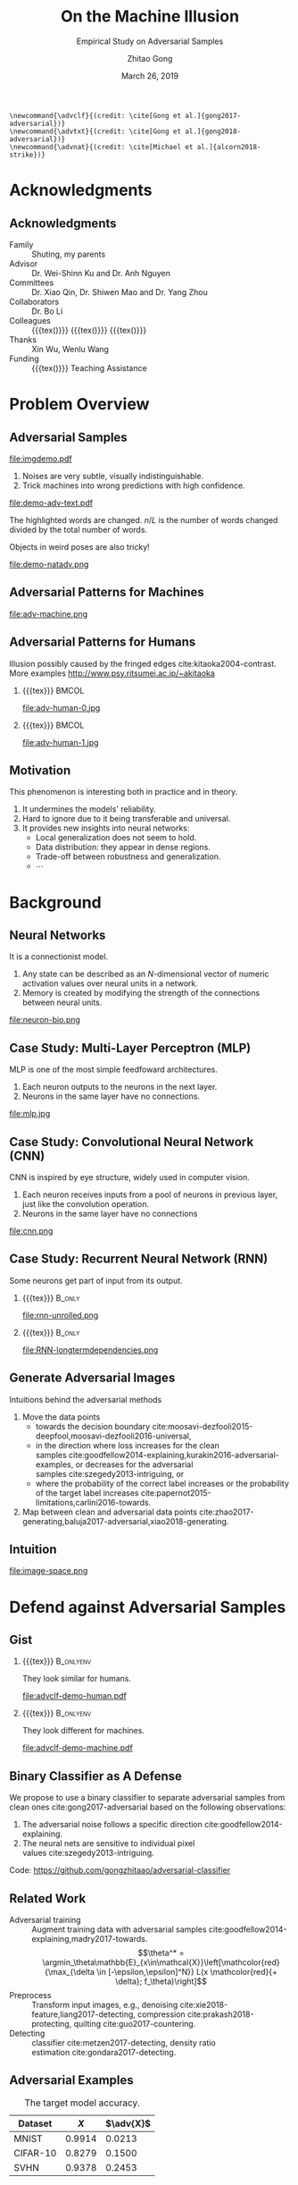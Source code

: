 #+TITLE: On the Machine Illusion
#+SUBTITLE: Empirical Study on Adversarial Samples
#+DATE: March 26, 2019
#+AUTHOR: Zhitao Gong
#+EMAIL: gong@auburn.edu
#+OPTIONS: H:2 ^:{} toc:nil
#+STARTUP: hideblocks showcontent

#+LATEX_CLASS: beamer
#+LATEX_CLASS_OPTIONS: [dvipsnames]

#+LATEX_HEADER: \usepackage{svg}
#+LATEX_HEADER: \usepackage{mathtools}
#+LATEX_HEADER: \usepackage{clrscode3e}
#+LATEX_HEADER: \usepackage{lmodern}
#+LATEX_HEADER: \usepackage{booktabs}
#+LATEX_HEADER: \usepackage{physics}
#+LATEX_HEADER: \usepackage{tikz}
#+LATEX_HEADER: \usepackage[backend=biber,style=alphabetic]{biblatex}
#+LATEX_HEADER: \usepackage[scaled=0.85]{newtxtt}
#+LATEX_HEADER: \usepackage{multirow}

#+LATEX_HEADER: \usetikzlibrary{calc,tikzmark,fit,shapes.geometric}

#+LATEX_HEADER: \addbibresource{refdb.bib}
#+LATEX_HEADER: \addbibresource{local.bib}
#+LATEX_HEADER: \graphicspath{{img/}}

#+LATEX_HEADER: \institute{Auburn University}
#+LATEX_HEADER: \AtBeginSection[]{\begin{frame}<beamer>\frametitle{Outline}\tableofcontents[currentsection]\end{frame}}
#+LATEX_HEADER: \beamertemplatenavigationsymbolsempty
#+LATEX_HEADER: \setbeamertemplate{footline}[frame number]
#+LATEX_HEADER: \setbeamertemplate{background}{\tikz[overlay,remember picture]\node at (current page.north east)[anchor=north east]{\includegraphics[width=1cm]{au-15.png}};}
#+LATEX_HEADER: \setbeamersize{description width=0.5cm}

#+LATEX_HEADER: \defbeamertemplate*{bibliography item}{triangletext}{\insertbiblabel}
#+LATEX_HEADER: \renewcommand*{\bibfont}{\tiny}
#+LATEX_HEADER: \renewcommand*{\citesetup}{\scriptsize}
#+LATEX_HEADER: \makeatletter\def\mathcolor#1#{\@mathcolor{#1}}\def\@mathcolor#1#2#3{\protect\leavevmode\begingroup\color#1{#2}#3\endgroup}\makeatother

#+LATEX_HEADER: \DeclareMathOperator{\sign}{sign}
#+LATEX_HEADER: \DeclareMathOperator{\sigmoid}{sigmoid}
#+LATEX_HEADER: \DeclareMathOperator{\softmax}{softmax}
#+LATEX_HEADER: \DeclareMathOperator*{\argmax}{arg\,max}
#+LATEX_HEADER: \DeclareMathOperator*{\argmin}{arg\,min}
#+LATEX_HEADER: \newcommand\pred[1]{\overline{#1}}
#+LATEX_HEADER: \newcommand\adv[1]{\widetilde{#1}}
#+LATEX_HEADER: \newcommand\given{\:\vert\:}
#+LATEX_HEADER: \titlegraphic{\includegraphics[width=2.5cm]{tachikoma}}

#+begin_src latex-macro
\newcommand{\advclf}{(credit: \cite[Gong et al.]{gong2017-adversarial})}
\newcommand{\advtxt}{(credit: \cite[Gong et al.]{gong2018-adversarial})}
\newcommand{\advnat}{(credit: \cite[Michael et al.]{alcorn2018-strike})}
#+end_src

#+MACRO: empty {{{tex}}}
#+MACRO: tag {{{tex({\small\uppercase{$1}})}}}
#+MACRO: img {{{tex(\tikz[baseline=-0.2em]{\node at (0\,0) {\includegraphics[height=2em]{$1}}})}}}
#+MACRO: cs231n [[http://cs231n.stanford.edu][cs231n]]
#+MACRO: colah-blog [[http://colah.github.io/posts/2015-08-Understanding-LSTMs][colah's blog]]

* Acknowledgments

** Acknowledgments

- Family :: Shuting, my parents
- Advisor :: Dr. Wei-Shinn Ku and Dr. Anh Nguyen
- Committees :: Dr. Xiao Qin, Dr. Shiwen Mao and Dr. Yang Zhou
- Collaborators :: Dr. Bo Li
- Colleagues :: {{{tex(\tikz[baseline=-0.2em]{\node[text width=2.7cm] at (0\,0)
     {\textsc{\footnotesize Data Science \&\\Engineering Lab}}})}}} {{{img(google-g.pdf)}}}
     {{{img(facebook.png)}}}
- Thanks :: Xin Wu, Wenlu Wang
- Funding :: {{{img(au.jpg)}}} Teaching Assistance

* Problem Overview

** Adversarial Samples
:PROPERTIES:
:BEAMER_opt: allowframebreaks
:END:

file:imgdemo.pdf

1. Noises are very subtle, visually indistinguishable.
2. Trick machines into wrong predictions with high confidence.

\framebreak

#+ATTR_LaTeX: :width \textwidth
file:demo-adv-text.pdf

The \colorbox{red!10}{highlighted} words are changed.  \(n/L\) is the number of
words changed divided by the total number of words.  \advtxt{}

\framebreak

Objects in weird poses are also tricky!  \advnat{}

#+ATTR_LATEX: :width .7\textwidth
file:demo-natadv.png

** Adversarial Patterns for Machines

#+ATTR_LATEX: :width .8\textwidth
#+CAPTION: Adversarial patterns for different neural nets cite:moosavi-dezfooli2016-universal.
file:adv-machine.png

** Adversarial Patterns for Humans

Illusion possibly caused by the fringed edges cite:kitaoka2004-contrast.  More
examples http://www.psy.ritsumei.ac.jp/~akitaoka

*** {{{empty}}}                                                             :BMCOL:
:PROPERTIES:
:BEAMER_col: 0.65
:END:

#+ATTR_LATEX: :height 3.5cm
file:adv-human-0.jpg

*** {{{empty}}}                                                       :BMCOL:
:PROPERTIES:
:BEAMER_col: 0.35
:END:

#+ATTR_LATEX: :height 3.6cm
file:adv-human-1.jpg

** Motivation

This phenomenon is interesting both in practice and in theory.
1. It undermines the models' reliability.
2. Hard to ignore due to it being transferable and universal.
3. It provides new insights into neural networks:
   - Local generalization does not seem to hold.
   - Data distribution: they appear in dense regions.
   - Trade-off between robustness and generalization.
   - \(\cdots\)

* Background

** Neural Networks

It is a connectionist model.
1. Any state can be described as an \(N\)-dimensional vector of numeric
   activation values over neural units in a network.
2. Memory is created by modifying the strength of the connections between neural
   units.

#+ATTR_LaTeX: :width \textwidth
#+CAPTION: Biological neuron versus neuron model (credit: {{{cs231n}}})
file:neuron-bio.png

** Case Study: Multi-Layer Perceptron (MLP)

MLP is one of the most simple feedfoward architectures.
1. Each neuron outputs to the neurons in the next layer.
2. Neurons in the same layer have no connections.

#+ATTR_LaTeX: :width .6\textwidth
#+CAPTION: Multi-layer perceptron (credit: {{{cs231n}}})
file:mlp.jpg

** Case Study: Convolutional Neural Network (CNN)

CNN is inspired by eye structure, widely used in computer vision.
1. Each neuron receives inputs from a pool of neurons in previous layer, just
   like the convolution operation.
2. Neurons in the same layer have no connections

#+CAPTION: LetNet-5 cite:lecun1998-gradient
file:cnn.png

** Case Study: Recurrent Neural Network (RNN)

Some neurons get part of input from its output.

*** {{{empty}}}                                                      :B_only:
:PROPERTIES:
:BEAMER_act: 1
:BEAMER_env: only
:END:

#+CAPTION: Dynamic unrolling of recurrent cells. (credit: {{{colah-blog}}})
file:rnn-unrolled.png

*** {{{empty}}} :B_only:
:PROPERTIES:
:BEAMER_act: 2
:BEAMER_env: only
:END:

#+CAPTION: The double-edged sword: long term dependencies between outputs and inputs. (credit: {{{colah-blog}}})
file:RNN-longtermdependencies.png

** Generate Adversarial Images

Intuitions behind the adversarial methods
1. Move the data points
   - towards the decision
     boundary cite:moosavi-dezfooli2015-deepfool,moosavi-dezfooli2016-universal,
   - in the direction where loss increases for the clean
     samples cite:goodfellow2014-explaining,kurakin2016-adversarial-examples, or
     decreases for the adversarial samples cite:szegedy2013-intriguing, or
   - where the probability of the correct label increases or the probability of
     the target label
     increases cite:papernot2015-limitations,carlini2016-towards.
2. Map between clean and adversarial data
   points cite:zhao2017-generating,baluja2017-adversarial,xiao2018-generating.

** Intuition

#+ATTR_LaTeX: :width .9\textwidth
#+CAPTION: Data space hypothesis cite:nguyen2014-deep
file:image-space.png

* Defend against Adversarial Samples

** Gist

# TODO[2019-06-03 Mon]: use pictures to illustrate that we want to separate the
# adversarila samples with machines instead of humans.

*** {{{empty}}}                                                         :B_onlyenv:
:PROPERTIES:
:BEAMER_env: onlyenv
:BEAMER_act: 1
:END:

They look similar for humans.

#+ATTR_LATEX: :width .8\textwidth
file:advclf-demo-human.pdf

*** {{{empty}}}                                                         :B_onlyenv:
:PROPERTIES:
:BEAMER_act: 2
:BEAMER_env: onlyenv
:END:

They look different for machines.

#+ATTR_LATEX: :width .8\textwidth
file:advclf-demo-machine.pdf

** Binary Classifier as A Defense

We propose to use a binary classifier to separate adversarial samples from clean
ones cite:gong2017-adversarial based on the following observations:
1. The adversarial noise follows a specific
   direction cite:goodfellow2014-explaining.
2. The neural nets are sensitive to individual pixel
   values cite:szegedy2013-intriguing.
Code: https://github.com/gongzhitaao/adversarial-classifier

** Related Work

- Adversarial training :: Augment training data with adversarial
     samples cite:goodfellow2014-explaining,madry2017-towards.  \[\theta^* =
     \argmin_\theta\mathbb{E}_{x\in\mathcal{X}}\left[\mathcolor{red}{\max_{\delta
     \in [-\epsilon,\epsilon]^N}} L(x \mathcolor{red}{+ \delta};
     f_\theta)\right]\]
- Preprocess :: Transform input images, e.g.,
     denoising cite:xie2018-feature,liang2017-detecting,
     compression cite:prakash2018-protecting, quilting cite:guo2017-countering.
- Detecting :: classifier cite:metzen2017-detecting, density
     ratio estimation cite:gondara2017-detecting.

** Adversarial Examples

# TODO[2019-02-04 Mon]: Insert MNIST, CIFAR-10, SVHN dataset examples and
# adversarial examples.  Include the adversarial results here.

#+ATTR_LATEX: :booktabs t
#+CAPTION: The target model accuracy.
| Dataset  |  \(X\) | \(\adv{X}\) |
|----------+--------+-------------|
| MNIST    | 0.9914 |      0.0213 |
| CIFAR-10 | 0.8279 |      0.1500 |
| SVHN     | 0.9378 |      0.2453 |

** Classifier Efficiency and Robustness

#+ATTR_LATEX: :booktabs t
| Dataset  |            \(X\) |    \(\adv{X}_f\) | \(\{\adv{X}_f\}_g\) |
|----------+------------------+------------------+---------------------|
| MNIST    | 1\tikzmark{a}.00 | 1.0\tikzmark{b}0 |    1.\tikzmark{c}00 |
| CIFAR-10 |             0.99 |             1.00 |                1.00 |
| SVHN     |             1.00 |             1.00 |                1.00 |

*** {{{empty}}}                                                         :B_onlyenv:
:PROPERTIES:
:BEAMER_env: onlyenv
:BEAMER_act: 2
:END:

#+begin_export latex
\tikz[remember picture, overlay] \node[anchor=center] at
($(current page.center) - (1,2.5)$) {\includegraphics[width=5cm]{advclf-result}};
#+end_export

{{{tex(\tikz[remember picture\,overlay]{\node[draw\,line width=1pt\,green\,ellipse\,inner
ysep=5pt\,yshift=1mm\,fit={(pic cs:a) (pic cs:b)}] {};})}}}

*** {{{empty}}}                                                         :B_onlyenv:
:PROPERTIES:
:BEAMER_env: onlyenv
:BEAMER_act: 3
:END:

The classifier is not easily fooled.

{{{tex(\tikz[remember picture\,overlay]{\node[draw\,line width=1pt\,green\,ellipse\,inner
ysep=7pt\,inner xsep=10pt\,yshift=1mm] at (pic cs:c) {};})}}}

** Problem with Classifier Defense

*Limitation*: different hyper-parameters, different adversarial algorithms may
elude the binary classifier or adversarial training.

#+ATTR_LATEX: :booktabs t
#+CAPTION: The binary classifier, trained with FGSM adversarials with \(\epsilon = 0.03\), is unable to recognize the adversarials with \(\epsilon = 0.01\) (more subtle noise).
| \epsilon |  \(X\) | \(\adv{X}\) |
|----------+--------+-------------|
|      0.3 | 0.9996 |      1.0000 |
|      0.1 | 0.9996 |      1.0000 |
|     *0.03* | 0.9996 |      0.9997 |
|     0.01 | 0.9996 |      *0.0030* |

** Problem with Adversarial Training

#+ATTR_LATEX: :width \textwidth
#+CAPTION: Adversarial training cite:huang2015-learning,kurakin2016-adversarial-machine is not sufficient.  In the church window plot cite:warde-farley2016-adversarial, each pixel \((i, j)\) is a data point \(\adv{x}\) such that \(\adv{x} = x + \vb{h}\epsilon_j + \vb{v}\epsilon_i\), where \(\vb{h}\) is the FGSM direction and \(\vb{v}\) is a random orthogonal direction.  The \epsilon ranges from \([-0.5, 0.5]\).  \advclf{}
file:adv-training-not-working.pdf

1. {{{tex(\tikz[baseline=0.5ex]{\draw (0\,0) rectangle (2ex\,2ex)})}}} (
   {{{tex(\tikz[baseline=0.5ex]{\draw[fill=black!10] (0\,0) rectangle (2ex\,2ex)})}}}
   ) always correct (incorrectly).
2. {{{tex(\tikz[baseline=0.5ex]{\draw[fill=green!10] (0\,0) rectangle
   (2ex\,2ex)})}}} correct with adversarial training.
3. {{{tex(\tikz[baseline=0.5ex]{\draw[fill=red!10] (0\,0) rectangle (2ex\,2ex)})}}}
   correct without adversarial training.

* Generate Adversarial Texts

** Text Classification

*** {{{empty}}}                                                         :B_onlyenv:
:PROPERTIES:
:BEAMER_env: onlyenv
:BEAMER_act: 1
:END:

file:textclf.pdf

*** {{{empty}}}                                                         :B_onlyenv:
:PROPERTIES:
:BEAMER_env: onlyenv
:BEAMER_act: 2
:END:

file:textclf-embedding.pdf

** Text Embedding

=wait for the video= \(\xrightarrow{\text{tokenize}}\) [ =wait=, =for=, =the=, =video= ]
\(\xrightarrow{\text{indexer}}\) [2, 20, 34, 8]
\(\xrightarrow{\text{embedding}}\) \(\mathbb{R}^{4\times D}\), where \(D\) is
the embedding size.

- Each sentence with be converted to \(\mathbb{R}^{L\times D}\) before being fed
  into the convolution layer, where \(L\) is the sentence length.
- We usually truncate/pad sentences to the same length so that we could do
  /batch training/.
- Embedding may also be on the character-level.

** Problem Overview

- Goal :: change as few words as possible to change category.

Difficulties we face:
1. The text space is discrete.  Moving the data points in small steps following
   a certain direction does not work, directly.
2. Text quality is hard to measure.  /Much to learn, you still have/ (the
   Yoda-style) v.s. /You still have much to learn/ (the mundane-style)

General directions:
1. Three basic operations are available, /replacement/, /insertion/, and
   /deletion/.
2. They may work at character, word or sentence level.

** Methods

- In text space :: This class of methods need to solve two problems:
  1. what to change, e.g., random, \(\nabla L\) cite:liang2017-deep, manually
     picking cite:samanta2017-towards.
  2. change to what, e.g., random, synonyms cite:samanta2017-towards or nearest
     neighbors in embedding space, or forged
     facts cite:jia2017-adversarial,liang2017-deep.
- In latent space :: GAN cite:goodfellow2014-generative is used to map from a
     latent space (e.g., Gaussian noise) to sentences cite:zhao2017-generating.

** Adversarial Text Framework

We propose another method in the embedding space.

*** {{{empty}}}                                                             :BMCOL:
:PROPERTIES:
:BEAMER_col: 0.5
:END:

**** {{{empty}}}                                                           :B_only:
:PROPERTIES:
:BEAMER_env: only
:BEAMER_act: 1
:END:

[[file:advtext-demo-embedding.pdf]]

**** {{{empty}}}                                                           :B_only:
:PROPERTIES:
:BEAMER_env: only
:BEAMER_act: 2
:END:

[[file:advtext-demo-noise.pdf]]

**** {{{empty}}}                                                           :B_only:
:PROPERTIES:
:BEAMER_env: only
:BEAMER_act: 3
:END:

[[file:advtext-demo-knn.pdf]]

*** {{{empty}}}                                                             :BMCOL:
:PROPERTIES:
:BEAMER_col: 0.5
:END:

**** Embedding                                                       :B_only:
:PROPERTIES:
:BEAMER_env: only
:BEAMER_act: 1
:END:

Vocabulary is represented by a point
{{{tex(\tikz[baseline=-0.5ex]{\draw[fill={rgb\,255:red\,213;green\,232;blue\,212}\,line
width=0.4mm\, draw={rgb\,255:red\,130;green\,179;blue\,102}] (0\,0) circle
(0.9mm)})}}} in a high dimensional space.  Each word of =I AM HUNGRY= is first
mapped into embedding space.

**** Perturbation                                                    :B_only:
:PROPERTIES:
:BEAMER_env: only
:BEAMER_act: 2
:END:

Each point of the input word is perturbed to a new position
{{{tex(\tikz[baseline=-0.5ex]{\draw[fill={rgb\,255:red\,255;green\,242;blue\,204}\,line
width=0.4mm\, draw={rgb\,255:red\,214;green\,182;blue\,86}] (0\,0) circle
(0.9mm)})}}} following a small displacement calculated by our framework.

**** k Nearest Neighbor                                              :B_only:
:PROPERTIES:
:BEAMER_env: only
:BEAMER_act: 3
:END:

We then replace each
{{{tex(\tikz[baseline=-0.5ex]{\draw[fill={rgb\,255:red\,255;green\,242;blue\,204}\,line
width=0.4mm\, draw={rgb\,255:red\,214;green\,182;blue\,86}] (0\,0) circle
(0.9mm)})}}} with its nearest neighbor since
{{{tex(\tikz[baseline=-0.5ex]{\draw[fill={rgb\,255:red\,255;green\,242;blue\,204}\,line
width=0.4mm\, draw={rgb\,255:red\,214;green\,182;blue\,86}] (0\,0) circle
(0.9mm)})}}} usually does not correspond to a word.  After the nearest neighbor
search, we got =I AM FULL=.

** COMMENT Adversarial Text Framework

We propose another method in the embedding space.

#+begin_export latex
{\small
  \begin{codebox}
   \Procname{$\proc{Generate-Adversarial-Texts}(f, x)$}
   \li \For $i \gets 1$ \To $\attrib{x}{length}$
   \li \Do $z_i \gets \proc{Embedding}(x_i)$\End
   \li $z^\prime \gets \proc{Adv}(f, z)$
   \li \For $i \gets 1$ \To $\attrib{z^\prime}{length}$
   \li \Do $x^\prime_i \gets \proc{Nearest-Embedding}(z^\prime_i)$
   \li $s_i \gets \proc{Reverse-Embedding}(x^\prime_i) $\End
   \li \Return $s$
  \end{codebox}
}
#+end_export

Assumptions:
1. The text embedding space preserve the semantic relations.
2. Important features get more noise.

Result: https://github.com/gongzhitaao/adversarial-text

** Results On Word-Level

#+begin_export latex
\begin{table}[ht]
  \footnotesize
  \centering
  \begin{tabular}{rl*{5}{c}}
    \toprule
    Method
    & Dataset
    &
    & \multicolumn{4}{c}{Accuracy} \\
    \midrule

    \multirow{5}{*}{FGSM}
    &
    & \(\epsilon\) & 0.40 & 0.35 & 0.30 & 0.25 \\
    \cmidrule(r){3-7}
    & IMDB      & & 0.1334 & 0.1990 & 0.4074 & 0.6770 \\
    & Reuters-2 & & 0.6495 & 0.7928 & 0.9110 & 0.9680 \\
    & Reuters-5 & & 0.5880 & 0.7162 & 0.7949 & 0.8462 \\
    \cmidrule(lr){1-7}

    \multirow{5}{*}{FGVM}
    &
    & \(\epsilon\) & 15 & 30 & 50 & 100 \\
    \cmidrule(r){3-7}
    & IMDB      & & 0.8538 & 0.8354 & 0.8207 & 0.7964 \\
    & Reuters-2 & & 0.7990 & 0.7538 & 0.7156 & 0.6523 \\
    & Reuters-5 & & 0.7983 & 0.6872 & 0.6085 & 0.5111\\
    \cmidrule(lr){1-7}

    \multirow{5}{*}{DeepFool}
    &
    & \(\epsilon\) & 20 & 30 & 40 & 50 \\
    \cmidrule(r){3-7}
    & IMDB      & & 0.8298 & 0.7225 & 0.6678 & 0.6416 \\
    & Reuters-2 & & 0.6766 & 0.5236 & 0.4910 & 0.4715 \\
    & Reuters-5 & & 0.4034 & 0.2222 & 0.1641 & 0.1402 \\
    \bottomrule
  \end{tabular}
  \caption{\label{tab:acc}Word-level CNN accuracy under different parameter
    settings.  \(\epsilon\) is the noise scaling factor.}
\end{table}

#+end_export

** Case Study: DeepFool
:PROPERTIES:
:BEAMER_opt: allowframebreaks
:END:

#+begin_export latex
\begin{figure}[ht]
  \centering
  \begin{minipage}{0.45\linewidth}
    \centering
    \includegraphics[width=\textwidth]{deepfool-acc-wmd.pdf}
  \end{minipage}\hfill
  \begin{minipage}{0.45\linewidth}
    \centering
    \includegraphics[width=\textwidth]{deepfool-acc-n.pdf}
  \end{minipage}
  \caption{\label{fig:wordcnn-deepfool-acc}Word-level model's accuracy with
    varying DeepFool overshoot value.  The WMD and \(N\) (number of words
    changed) empirically show the quality of the adversarial texts.  \advtxt{}}
\end{figure}
#+end_export

\framebreak

#+ATTR_LATEX: :width \textwidth
#+CAPTION: Adversarial texts sample from Reuters-5 dataset.  \colorbox[HTML]{FFCCCC}{Original} is the original token, \colorbox[HTML]{CCFFCC}{replaced} is the adversarial token.  *[...]* denotes omitted tokens due to space constraint.
file:deepfool-showcase.pdf

More results: https://gongzhitaao.org/adversarial-text

** Transferability

#+begin_export latex
\begin{figure}[ht]
  \centering
  \begin{minipage}{0.45\textwidth}
    \centering
    \includegraphics[width=\linewidth]{word-deepfool-transfer.pdf}
    \caption{\footnotesize\label{fig:word-deepfool-transfer}Transferability of
      adversarial texts generated via our framework on word-level.}
  \end{minipage}
  \hfill
  \begin{minipage}{0.45\textwidth}
    \centering
    \includegraphics[width=\linewidth]{char-hotflip-transfer.pdf}
    \caption{\footnotesize\label{fig:char-hotflip-transfer}Transferability of
      adversarial texts generated via Hotflip on character-level.}
  \end{minipage}
\end{figure}
#+end_export

\(^*\) denotes the target model.  \advtxt{}

* Generate /Natural/ Adversarials

** Overview

#+ATTR_LATEX: :width .7\textwidth
#+CAPTION: Objects in weird poses.  \advnat{}
file:teaser.pdf

** Gist

A /descriptive/ study on the adversarial pose properties:
1. Effectiveness.  Only 3% are correctly recognized.
2. Imperceptible.  Small rotation (10.30\textdegree{} in yaw) results in
   an adversarial sample.
3. Good transferability.  99% against Inception-v3 transfer to AlexNet and
   ResNet-50, 75% transfer to YOLO-v3.
4. Adversarial training is not a silver bullet.

Intuition: https://gongzhitaao.org/strike-with-a-pose

** Framework

#+ATTR_LATEX: :width \textwidth
file:concept.pdf

#+begin_center
\(\Downarrow\)
#+end_center

#+ATTR_LATEX: :width .6\textwidth
file:advnat-framework.pdf

\(X\) pose parameters, 6D, \((x, y, z, \theta_x, \theta_y, \theta_z)\)\\
\(y\) prediction, a probability distribution over all labels.

** Methods

- Random search :: \\
     Randomly sample the 6D space.
- Gradient descent ::
     \[X_{k+1} = X_k + \nabla_{X_k}L(y_k, \adv{y})\]
  - Differentiable renderer, neural renderer cite:kato2018-neural
  - Non-differentiable renderer, ModernGL cite:dombi2019-moderngl

** Random Search

The distributions of each pose parameters for high-confidence (\(p \geq 0.7\))
correct/wrong classifications.  \advnat{}

*** {{{empty}}}                                                             :BMCOL:
:PROPERTIES:
:BEAMER_col: 0.5
:END:

**** {{{empty}}}                                                        :B_onlyenv:
:PROPERTIES:
:BEAMER_env: onlyenv
:BEAMER_act: 1-2
:END:

#+ATTR_LATEX: :width .98\linewidth
#+CAPTION: Correct
file:high_conf_correct_params.pdf

*** {{{empty}}}                                                             :BMCOL:
:PROPERTIES:
:BEAMER_col: 0.5
:END:

**** {{{empty}}}                                                        :B_onlyenv:
:PROPERTIES:
:BEAMER_env: onlyenv
:BEAMER_act: 1
:END:

#+ATTR_LATEX: :width .98\linewidth
#+CAPTION: Wrong
file:high_conf_params.pdf

**** {{{empty}}}                                                        :B_onlyenv:
:PROPERTIES:
:BEAMER_act: 2
:BEAMER_env: onlyenv
:END:

\footnotesize
\vspace*{-1cm}
#+ATTR_LATEX: :booktabs t
| Parameter      | Fail % | \Delta_{min}     |
|----------------+--------+------------------|
| \(x_{\delta}\) |     42 | 2.0              |
| \(y_{\delta}\) |     49 | 4.5              |
| \(z_{\delta}\) |     81 | 5.4%             |
| \(\theta_{y}\) |     69 | 10.31\textdegree |
| \(\theta_{p}\) |     83 | 8.02\textdegree  |
| \(\theta_{r}\) |     81 | 9.17\textdegree  |

\normalsize

** Methods Comparison

ZRS: z-focused random search\\
FD-G: finite difference approximated gradient\\
DR-G: differentiable renderer

\footnotesize

#+ATTR_LATEX: :booktabs t
|                  | Hit Rate % | Target Probability |
|------------------+------------+--------------------|
| ZRS              |         78 |               0.29 |
| *FD-G*             |         *92* |               *0.41* |
| DR-G\(^\dagger\) |         32 |               0.22 |

\normalsize

** Problem with Adversarial Training (again)

PT: AlexNet trained with vanilla ImageNet\\
AT: training data augmented with adversarial samples

*** {{{empty}}}                                                             :BMCOL:
:PROPERTIES:
:BEAMER_col: 0.5
:END:

#+ATTR_LATEX: :booktabs t
|                | Error |    PT |   AT |
|----------------+-------+-------+------|
| All            | Train | 99.67 |  6.7 |
|                | Test  | 99.81 | 89.2 |
|----------------+-------+-------+------|
| \(p \geq 0.7\) | Train |  87.8 |  1.9 |
|                | Test  |  48.2 | 33.3 |

*** {{{empty}}}                                                             :BMCOL:
:PROPERTIES:
:BEAMER_col: 0.5
:END:

Conclusion: adversarial training does not help models generalize to unseen
adversarial samples.

* Summary

** Summary

1. Binary classifier as a defense is effective and limited.
2. Text adversarials are also not difficult to generate.
3. Objects in weird poses are also difficult for neural nets.

** Future Work

*** {{{empty}}}                                                             :BMCOL:
:PROPERTIES:
:BEAMER_col: 0.6
:END:

Image credit cite:karparthy2016-connecting
file:scale.png

*** {{{empty}}}                                                             :BMCOL:
:PROPERTIES:
:BEAMER_col: 0.4
:END:

**** {{{empty}}}                                                        :B_onlyenv:
:PROPERTIES:
:BEAMER_act: 1
:BEAMER_env: onlyenv
:END:

Machine detects
- objects
- faces
- figure components
- \(\dots\)

**** {{{empty}}}                                                        :B_onlyenv:
:PROPERTIES:
:BEAMER_env: onlyenv
:BEAMER_act: 2
:END:

Cannot understand
- mirror
- shadows
- jokes
- \(\dots\)

#+begin_export latex
\tikz[remember picture, overlay] \node[anchor=center] at ($(current page.center) - (4,4)$) {\includegraphics[width=3cm]{tachikoma}};
#+end_export

** After Graduation

#+ATTR_LATEX: :width .7\textwidth
file:deepmind_logo.png

#+begin_center
Fall 2019: Research Engineer at Google DeepMind (Montreal)
#+end_center

* Bibliography

** {{{empty}}}
:PROPERTIES:
:BEAMER_opt: allowframebreaks
:END:

#+LaTeX: \printbibliography

\tiny\(\begin{array}{l}\includegraphics[height=.8cm]{tachikoma}\end{array}\) by
arrghman.deviantart.com @DeviantArt\normalsize
